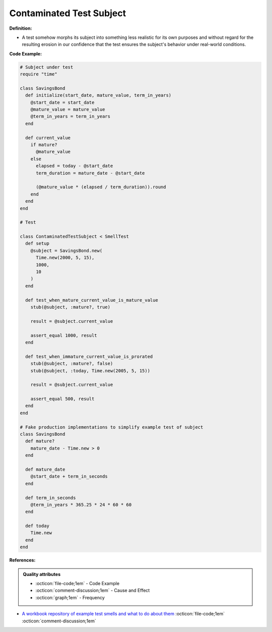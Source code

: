 Contaminated Test Subject
^^^^^
**Definition:**

* A test somehow morphs its subject into something less realistic for its own purposes and without regard for the resulting erosion in our confidence that the test ensures the subject's behavior under real-world conditions.


**Code Example:**

.. code-block:: ruby

  # Subject under test
  require "time"

  class SavingsBond
    def initialize(start_date, mature_value, term_in_years)
      @start_date = start_date
      @mature_value = mature_value
      @term_in_years = term_in_years
    end

    def current_value
      if mature?
        @mature_value
      else
        elapsed = today - @start_date
        term_duration = mature_date - @start_date

        (@mature_value * (elapsed / term_duration)).round
      end
    end
  end

  # Test

  class ContaminatedTestSubject < SmellTest
    def setup
      @subject = SavingsBond.new(
        Time.new(2000, 5, 15),
        1000,
        10
      )
    end

    def test_when_mature_current_value_is_mature_value
      stub(@subject, :mature?, true)

      result = @subject.current_value

      assert_equal 1000, result
    end

    def test_when_immature_current_value_is_prorated
      stub(@subject, :mature?, false)
      stub(@subject, :today, Time.new(2005, 5, 15))

      result = @subject.current_value

      assert_equal 500, result
    end
  end

  # Fake production implementations to simplify example test of subject
  class SavingsBond
    def mature?
      mature_date - Time.new > 0
    end

    def mature_date
      @start_date + term_in_seconds
    end

    def term_in_seconds
      @term_in_years * 365.25 * 24 * 60 * 60
    end

    def today
      Time.new
    end
  end

**References:**

.. admonition:: Quality attributes

    * :octicon:`file-code;1em` -  Code Example
    * :octicon:`comment-discussion;1em` -  Cause and Effect
    * :octicon:`graph;1em` -  Frequency

* `A workbook repository of example test smells and what to do about them <https://github.com/testdouble/test-smells>`_ :octicon:`file-code;1em` :octicon:`comment-discussion;1em`

